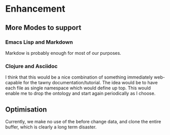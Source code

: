 

* Enhancement

** More Modes to support

*** Emacs Lisp and Markdown

Markdow is probably enough for most of our purposes.

*** Clojure and Asciidoc

I think that this would be a nice combination of something immediately
web-capable for the tawny documentation/tutorial. The idea would be to have
each file as single namespace which would define up top. This would enable me
to drop the ontology and start again periodically as I choose.


** Optimisation

Currently, we make no use of the before change data, and clone the entire
buffer, which is clearly a long term disaster.


